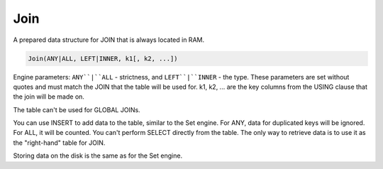 Join
----

A prepared data structure for JOIN that is always located in RAM.

.. code-block:: text

  Join(ANY|ALL, LEFT|INNER, k1[, k2, ...])

Engine parameters:  ``ANY``|``ALL`` - strictness, and ``LEFT``|``INNER`` - the type. These parameters are set without quotes and must match the JOIN that the table will be used for. k1, k2, ... are the key columns from the USING clause that the join will be made on.

The table can't be used for GLOBAL JOINs.

You can use INSERT to add data to the table, similar to the Set engine. For ANY, data for duplicated keys will be ignored. For ALL, it will be counted. You can't perform SELECT directly from the table. The only way to retrieve data is to use it as the "right-hand" table for JOIN.

Storing data on the disk is the same as for the Set engine.

